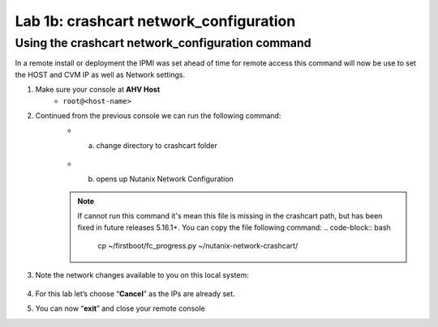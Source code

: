 .. _1b_using_crashcart:


Lab 1b: crashcart network_configuration
***************************************

Using the crashcart network_configuration command
-------------------------------------------------

In a remote install or deployment the IPMI was set ahead of time for remote access this command will now be use to set the HOST and CVM IP as well as Network settings.

#. Make sure your console at **AHV Host** 
	 - ``root@<host-name>``
#. Continued from the previous console we can run the following command:
     - a. change directory to crashcart folder
         .. code-block:: bash
             cd /root/nutanix-network-crashcart/
     - b. opens up Nutanix Network Configuration
         .. code-block:: bash
             ./network_configuration   

     .. note:: If cannot run this command it's mean this file is missing in the crashcart path, but has been fixed in future releases 5.16.1+. You can copy the file following command:
          .. code-block:: bash
             cp ~/firstboot/fc_progress.py ~/nutanix-network-crashcart/

#. Note the network changes available to you on this local system:

    .. figure:: images/1_network_config.png

#. For this lab let’s choose “**Cancel**” as the IPs are already set.
#. You can now “**exit**” and close your remote console
